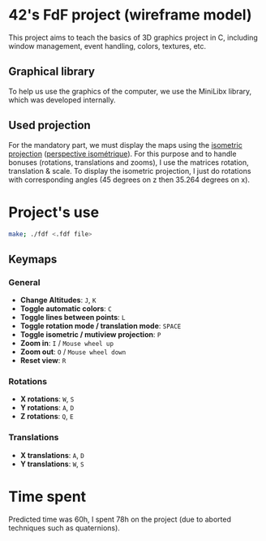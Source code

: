 * 42's FdF project (wireframe model)
[[./img/screenshot.png]]
This project aims to teach the basics of 3D graphics project in C, including window management, event handling, colors, textures, etc.
** Graphical library
To help us use the graphics of the computer, we use the MiniLibx library, which was developed internally.
** Used projection
For the mandatory part, we must display the maps using the [[https://en.wikipedia.org/wiki/Isometric_projection][isometric projection]] ([[https://fr.wikipedia.org/wiki/Perspective_isom%C3%A9trique][perspective isométrique]]). For this purpose and to handle bonuses (rotations, translations and zooms), I use the matrices rotation, translation & scale. To display the isometric projection, I just do rotations with corresponding angles (45 degrees on z then 35.264 degrees on x).

* Project's use
#+begin_src bash
make; ./fdf <.fdf file>
#+end_src
** Keymaps
*** General
- *Change Altitudes*:                           =J=, =K=
- *Toggle automatic colors*:                    =C=
- *Toggle lines between points*:                =L=
- *Toggle rotation mode / translation mode*:    =SPACE=
- *Toggle isometric / mutiview projection*:     =P=
- *Zoom in*:                                    =I= / =Mouse wheel up=
- *Zoom out*:                                   =O= / =Mouse wheel down=
- *Reset view*:                                 =R=
*** Rotations
- *X rotations*:                                =W=, =S=
- *Y rotations*:                                =A=, =D=
- *Z rotations*:                                =Q=, =E=
*** Translations
- *X translations*:                             =A=, =D=
- *Y translations*:                             =W=, =S=


* Time spent
Predicted time was 60h, I spent 78h on the project (due to aborted techniques such as quaternions).
